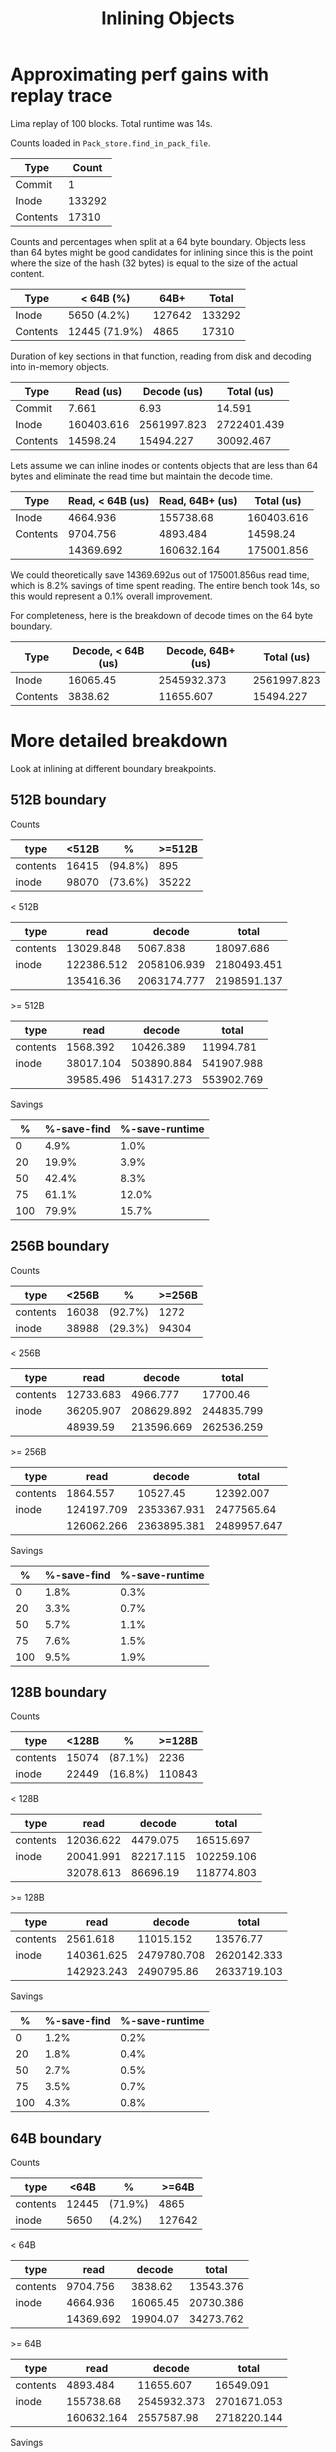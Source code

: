 #+title: Inlining Objects

* Approximating perf gains with replay trace

Lima replay of 100 blocks. Total runtime was 14s.

Counts loaded in ~Pack_store.find_in_pack_file~.

| Type     |  Count |
|----------+--------|
| Commit   |      1 |
| Inode    | 133292 |
| Contents |  17310 |

Counts and percentages when split at a 64 byte boundary. Objects less than 64
bytes might be good candidates for inlining since this is the point where the
size of the hash (32 bytes) is equal to the size of the actual content.

| Type     | < 64B (%)     |   64B+ |  Total |
|----------+---------------+--------+--------|
| Inode    | 5650 (4.2%)   | 127642 | 133292 |
| Contents | 12445 (71.9%) |   4865 |  17310 |

Duration of key sections in that function, reading from disk and decoding into
in-memory objects.

| Type     |  Read (us) | Decode (us) |  Total (us) |
|----------+------------+-------------+-------------|
| Commit   |      7.661 |        6.93 |      14.591 |
| Inode    | 160403.616 | 2561997.823 | 2722401.439 |
| Contents |   14598.24 |   15494.227 |   30092.467 |

Lets assume we can inline inodes or contents objects that are less than 64 bytes
and eliminate the read time but maintain the decode time.

| Type     | Read, < 64B (us) | Read, 64B+ (us) | Total (us) |
|----------+------------------+-----------------+------------|
| Inode    |         4664.936 |       155738.68 | 160403.616 |
| Contents |         9704.756 |        4893.484 |   14598.24 |
|----------+------------------+-----------------+------------|
|          |        14369.692 |      160632.164 | 175001.856 |

We could theoretically save 14369.692us out of 175001.856us read time, which is
8.2% savings of time spent reading. The entire bench took 14s, so this would
represent a 0.1% overall improvement.

For completeness, here is the breakdown of decode times on the 64 byte boundary.

| Type     | Decode, < 64B (us) | Decode, 64B+ (us) |  Total (us) |
|----------+--------------------+-------------------+-------------|
| Inode    |           16065.45 |       2545932.373 | 2561997.823 |
| Contents |            3838.62 |         11655.607 |   15494.227 |


* More detailed breakdown
Look at inlining at different boundary breakpoints.

** 512B boundary
Counts
| type     | <512B | %       | >=512B |
|----------+-------+---------+--------|
| contents | 16415 | (94.8%) |    895 |
| inode    | 98070 | (73.6%) |  35222 |

< 512B
| type     |       read |      decode |       total |
|----------+------------+-------------+-------------|
| contents |  13029.848 |    5067.838 |   18097.686 |
| inode    | 122386.512 | 2058106.939 | 2180493.451 |
|----------+------------+-------------+-------------|
|          |  135416.36 | 2063174.777 | 2198591.137 |

>= 512B
| type     |      read |     decode |      total |
|----------+-----------+------------+------------|
| contents |  1568.392 |  10426.389 |  11994.781 |
| inode    | 38017.104 | 503890.884 | 541907.988 |
|----------+-----------+------------+------------|
|          | 39585.496 | 514317.273 | 553902.769 |

Savings
|   % | %-save-find | %-save-runtime |
|-----+-------------+----------------|
|   0 |        4.9% |           1.0% |
|  20 |       19.9% |           3.9% |
|  50 |       42.4% |           8.3% |
|  75 |       61.1% |          12.0% |
| 100 |       79.9% |          15.7% |

** 256B boundary
Counts
| type     | <256B | %       | >=256B |
|----------+-------+---------+--------|
| contents | 16038 | (92.7%) |   1272 |
| inode    | 38988 | (29.3%) |  94304 |

< 256B
| type     |      read |     decode |      total |
|----------+-----------+------------+------------|
| contents | 12733.683 |   4966.777 |   17700.46 |
| inode    | 36205.907 | 208629.892 | 244835.799 |
|----------+-----------+------------+------------|
|          |  48939.59 | 213596.669 | 262536.259 |

>= 256B
| type     |       read |      decode |       total |
|----------+------------+-------------+-------------|
| contents |   1864.557 |    10527.45 |   12392.007 |
| inode    | 124197.709 | 2353367.931 |  2477565.64 |
|----------+------------+-------------+-------------|
|          | 126062.266 | 2363895.381 | 2489957.647 |

Savings
|   % | %-save-find | %-save-runtime |
|-----+-------------+----------------|
|   0 |        1.8% |           0.3% |
|  20 |        3.3% |           0.7% |
|  50 |        5.7% |           1.1% |
|  75 |        7.6% |           1.5% |
| 100 |        9.5% |           1.9% |

** 128B boundary
Counts
| type     | <128B | %       | >=128B |
|----------+-------+---------+--------|
| contents | 15074 | (87.1%) |   2236 |
| inode    | 22449 | (16.8%) | 110843 |

< 128B
| type     |      read |    decode |      total |
|----------+-----------+-----------+------------|
| contents | 12036.622 |  4479.075 |  16515.697 |
| inode    | 20041.991 | 82217.115 | 102259.106 |
|----------+-----------+-----------+------------|
|          | 32078.613 |  86696.19 | 118774.803 |

>= 128B
| type     |       read |      decode |       total |
|----------+------------+-------------+-------------|
| contents |   2561.618 |   11015.152 |    13576.77 |
| inode    | 140361.625 | 2479780.708 | 2620142.333 |
|----------+------------+-------------+-------------|
|          | 142923.243 |  2490795.86 | 2633719.103 |

Savings
|   % | %-save-find | %-save-runtime |
|-----+-------------+----------------|
|   0 |        1.2% |           0.2% |
|  20 |        1.8% |           0.4% |
|  50 |        2.7% |           0.5% |
|  75 |        3.5% |           0.7% |
| 100 |        4.3% |           0.8% |

** 64B boundary
Counts
| type     |  <64B | %       |  >=64B |
|----------+-------+---------+--------|
| contents | 12445 | (71.9%) |   4865 |
| inode    |  5650 | (4.2%)  | 127642 |

< 64B
| type     |      read |   decode |     total |
|----------+-----------+----------+-----------|
| contents |  9704.756 |  3838.62 | 13543.376 |
| inode    |  4664.936 | 16065.45 | 20730.386 |
|----------+-----------+----------+-----------|
|          | 14369.692 | 19904.07 | 34273.762 |

>= 64B
| type     |       read |      decode |       total |
|----------+------------+-------------+-------------|
| contents |   4893.484 |   11655.607 |   16549.091 |
| inode    |  155738.68 | 2545932.373 | 2701671.053 |
|----------+------------+-------------+-------------|
|          | 160632.164 |  2557587.98 | 2718220.144 |

Savings
|   % | %-save-find | %-save-runtime |
|-----+-------------+----------------|
|   0 |        0.5% |           0.1% |
|  20 |        0.7% |           0.1% |
|  50 |        0.9% |           0.2% |
|  75 |        1.1% |           0.2% |
| 100 |        1.2% |           0.2% |
